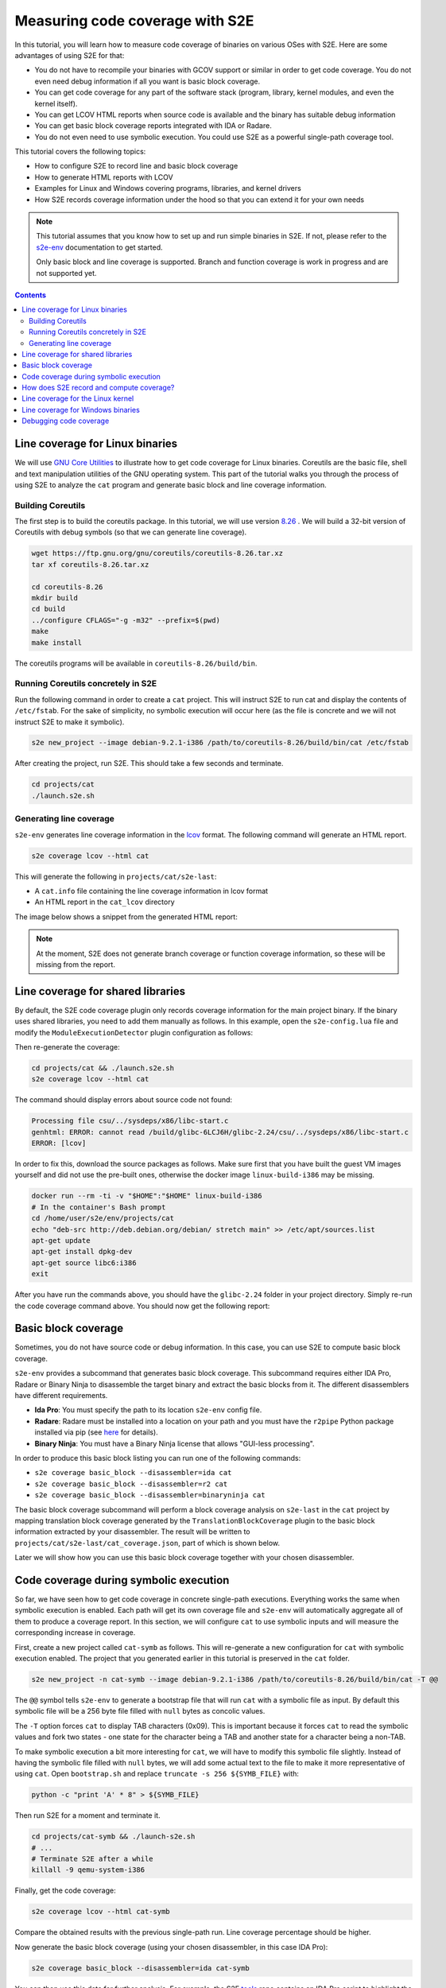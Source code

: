 ================================
Measuring code coverage with S2E
================================

In this tutorial, you will learn how to measure code coverage of binaries on various OSes with S2E.
Here are some advantages of using S2E for that:

- You do not have to recompile your binaries with GCOV support or similar in order to get
  code coverage. You do not even need debug information if all you want is basic block coverage.

- You can get code coverage for any part of the software stack (program, library, kernel modules, and even
  the kernel itself).

- You can get LCOV HTML reports when source code is available and the binary has suitable debug information

- You can get basic block coverage reports integrated with IDA or Radare.

- You do not even need to use symbolic execution. You could use S2E as a powerful single-path coverage tool.

This tutorial covers the following topics:

- How to configure S2E to record line and basic block coverage
- How to generate HTML reports with LCOV
- Examples for Linux and Windows covering programs, libraries, and kernel drivers
- How S2E records coverage information under the hood so that you can extend it for your own needs


.. note::

    This tutorial assumes that you know how to set up and run simple binaries in S2E. If not, please refer to the
    `s2e-env <../../s2e-env.rst>`__ documentation to get started.

    Only basic block and line coverage is supported.
    Branch and function coverage is work in progress and are not supported yet.

.. contents::


Line coverage for Linux binaries
================================

We will use `GNU Core Utilities <https://www.gnu.org/software/coreutils/coreutils.html>`__ to illustrate how to get
code coverage for Linux binaries. Coreutils are the basic file, shell and text
manipulation utilities of the GNU operating system. This part of the tutorial walks you through the process of using
S2E to analyze the ``cat`` program and generate basic block and line coverage information.


Building Coreutils
------------------

The first step is to build the coreutils package. In this tutorial, we will use version `8.26
<https://ftp.gnu.org/gnu/coreutils/coreutils-8.26.tar.xz>`__ . We will build a 32-bit version of Coreutils with debug
symbols (so that we can generate line coverage).

.. code-block:: console

    wget https://ftp.gnu.org/gnu/coreutils/coreutils-8.26.tar.xz
    tar xf coreutils-8.26.tar.xz

    cd coreutils-8.26
    mkdir build
    cd build
    ../configure CFLAGS="-g -m32" --prefix=$(pwd)
    make
    make install

The coreutils programs will be available in ``coreutils-8.26/build/bin``.

Running Coreutils concretely in S2E
-----------------------------------

Run the following command in order to create a ``cat`` project. This will instruct S2E to run cat and display
the contents of ``/etc/fstab``. For the sake of simplicity, no symbolic execution will occur here (as the file
is concrete and we will not instruct S2E to make it symbolic).

.. code-block:: console

    s2e new_project --image debian-9.2.1-i386 /path/to/coreutils-8.26/build/bin/cat /etc/fstab

After creating the project, run S2E. This should take a few seconds and terminate.

.. code-block:: console

    cd projects/cat
    ./launch.s2e.sh

Generating line coverage
------------------------

``s2e-env`` generates line coverage information in the `lcov <http://ltp.sourceforge.net/coverage/lcov.php>`__ format.
The following command will generate an HTML report.

.. code-block:: console

    s2e coverage lcov --html cat

This will generate the following in ``projects/cat/s2e-last``:

* A ``cat.info`` file containing the line coverage information in lcov format
* An HTML report in the ``cat_lcov`` directory

The image below shows a snippet from the generated HTML report:

.. image:: lcov-cat-sp1.png
   :width: 640px

.. image:: lcov-cat-sp2.png
   :width: 640px

.. note::

  At the moment, S2E does not generate branch coverage or function coverage information, so these will be
  missing from the report.

Line coverage for shared libraries
==================================

By default, the S2E code coverage plugin only records coverage information for the main project binary. If the
binary uses shared libraries, you need to add them manually as follows. In this example, open the ``s2e-config.lua``
file and modify the ``ModuleExecutionDetector`` plugin configuration as follows:

.. code-block:: lua
   :caption: s2e-config.lua

    add_plugin("ModuleExecutionDetector")
    pluginsConfig.ModuleExecutionDetector = {
        mod_0 = {
            moduleName = "cat",
        },

        mod_1 = {
            moduleName = "libc-2.24.so",
        }
    }

Then re-generate the coverage:

.. code-block:: console

    cd projects/cat && ./launch.s2e.sh
    s2e coverage lcov --html cat

The command should display errors about source code not found:

.. code-block:: console

    Processing file csu/../sysdeps/x86/libc-start.c
    genhtml: ERROR: cannot read /build/glibc-6LCJ6H/glibc-2.24/csu/../sysdeps/x86/libc-start.c
    ERROR: [lcov]

In order to fix this, download the source packages as follows. Make sure first that you have built the guest VM images
yourself and did not use the pre-built ones, otherwise the docker image ``linux-build-i386`` may be missing.

.. code-block:: console

    docker run --rm -ti -v "$HOME":"$HOME" linux-build-i386
    # In the container's Bash prompt
    cd /home/user/s2e/env/projects/cat
    echo "deb-src http://deb.debian.org/debian/ stretch main" >> /etc/apt/sources.list
    apt-get update
    apt-get install dpkg-dev
    apt-get source libc6:i386
    exit

After you have run the commands above, you should have the ``glibc-2.24`` folder in your project directory.
Simply re-run the code coverage command above. You should now get the following report:

.. image:: lcov-libc-sp1.png
   :width: 640px

Basic block coverage
====================

Sometimes, you do not have source code or debug information. In this case, you can use S2E to compute
basic block coverage.

``s2e-env`` provides a subcommand that generates basic block coverage. This subcommand requires either IDA Pro, Radare
or Binary Ninja to disassemble the target binary and extract the basic blocks from it. The different disassemblers have
different requirements.

- **Ida Pro**: You must specify the path to its location ``s2e-env`` config file.
- **Radare**: Radare must be installed into a location on your path and you must have the ``r2pipe`` Python package
  installed via pip (see `here <https://github.com/S2E/s2e-env/blob/master/README.md>`__ for details).
- **Binary Ninja**: You must have a Binary Ninja license that allows "GUI-less processing".

In order to produce this basic block listing you can run one of the following commands:

- ``s2e coverage basic_block --disassembler=ida cat``
- ``s2e coverage basic_block --disassembler=r2 cat``
- ``s2e coverage basic_block --disassembler=binaryninja cat``

The basic block coverage subcommand will perform a block coverage analysis on ``s2e-last`` in the ``cat`` project by
mapping translation block coverage generated by the ``TranslationBlockCoverage`` plugin to the basic block information
extracted by your disassembler. The result will be written to ``projects/cat/s2e-last/cat_coverage.json``, part of
which is shown below.

.. code-block:: json
   :caption: cat_coverage.json

    {
        "coverage": [
            {
                "end_addr": 134516923,
                "function": "__do_global_dtors_aux",
                "start_addr": 134516916
            },
            {
                "end_addr": 134516165,
                "function": ".__fpending",
                "start_addr": 134516160
            },
            {
                "end_addr": 134515758,
                "function": ".init_proc",
                "start_addr": 134515754
            },
            ...
        ],
        "stats": {
            "covered_basic_blocks": 215,
            "total_basic_blocks": 1456
        }
    }

Later we will show how you can use this basic block coverage together with your chosen disassembler.

Code coverage during symbolic execution
=======================================

So far, we have seen how to get code coverage in concrete single-path executions. Everything works the same
when symbolic execution is enabled. Each path will get its own coverage file and ``s2e-env`` will automatically
aggregate all of them to produce a coverage report. In this section, we will configure ``cat`` to use symbolic
inputs and will measure the corresponding increase in coverage.

First, create a new project called ``cat-symb`` as follows. This will re-generate a new configuration for ``cat``
with symbolic execution enabled. The project that you generated earlier in this tutorial is preserved in the ``cat``
folder.

.. code-block:: console

    s2e new_project -n cat-symb --image debian-9.2.1-i386 /path/to/coreutils-8.26/build/bin/cat -T @@

The ``@@`` symbol tells ``s2e-env`` to generate a bootstrap file that will run ``cat`` with a symbolic file as input.
By default this symbolic file will be a 256 byte file filled with ``null`` bytes as concolic values.

The ``-T`` option forces ``cat`` to display TAB characters (0x09). This is important because it forces ``cat`` to read
the symbolic values and fork two states - one state for the character being a TAB and another state for a character
being a non-TAB.

To make symbolic execution a bit more interesting for ``cat``, we will have to modify this symbolic file slightly.
Instead of having the symbolic file filled with ``null`` bytes, we will add some actual text to the file to make it
more representative of using ``cat``. Open ``bootstrap.sh`` and replace ``truncate -s 256 ${SYMB_FILE}`` with:

.. code-block:: bash

    python -c "print 'A' * 8" > ${SYMB_FILE}

Then run S2E for a moment and terminate it.

.. code-block:: console

    cd projects/cat-symb && ./launch-s2e.sh
    # ...
    # Terminate S2E after a while
    killall -9 qemu-system-i386

Finally, get the code coverage:

.. code-block:: console

    s2e coverage lcov --html cat-symb

Compare the obtained results with the previous single-path run. Line coverage percentage should be higher.

.. image:: lcov-cat-mp1.png
   :width: 640

Now generate the basic block coverage (using your chosen disassembler, in this case IDA Pro):

.. code-block:: console

    s2e coverage basic_block --disassembler=ida cat-symb

You can then use this data for further analysis. For example, the S2E `tools <https://github.com/S2E/tools>`__ repo
contains an IDA Pro script to highlight the basic blocks covered by S2E during analysis. This script can be found at
``install/bin/ida_highlight_basic_blocks.py`` in your S2E environment. To run the script, open the ``cat`` binary in
IDA Pro, select "Script file" from the "File" menu and open ``install/bin/ida_highlight_basic_blocks.py``. You will be
prompted for the ``basic_block_coverage.json`` file generated by S2E. Select this file and the basic blocks executed by
S2E will be colored green. Depending on how long you let S2E run for and how many translation blocks it executed, you
should get a graph similar to the following:

.. image:: ida_cat_coverage.png
   :width: 640

Examining the debug log in ``s2e-last/debug.txt`` you should see a fork at address 0x8049ADE. If you look at this
address in IDA Pro, you should see a ``cmp [ebp+ch_0], 9`` at the previous instruction (address 0x8049ADA). This is
``cat`` checking if the current character is a TAB or not (as previously mentioned the ASCII value for TAB is 0x09).
Because the file contains symbolic data, a fork will occur at the ``jnz`` instruction.

Similarly, Radare can be used to annotate the basic blocks covered by S2E with `metadata
<https://radare.gitbooks.io/radare2book/content/disassembling/adding_metadata.html>`__. This script can be found at
``install/bin/r2_highlight_basic_blocks.py`` in your S2E environment. To run the script, open the ``cat`` binary in
Radare as follows:

.. code-block:: console

    r2 -i install/bin/r2_highlight_basic_blocks.py projects/cat-symb/cat

You will be prompted for the ``basic_block_coverage.json`` file generated by S2E. Enter the path to this file and the
basic blocks executed by S2E will be annotated with a ``Covered by S2E`` comment. The image below illustrates this.

.. image:: r2_cat_coverage.png
   :width: 640

How does S2E record and compute coverage?
=========================================

In this section, we will take a step back and explain at a high level what components of S2E are involved to
generate coverage. This is useful in case you would like to extend S2E to generate other types of coverage.

S2E takes as input a virtual machine and a configuration file, and outputs JSON files that contain a list of
executed program counters that belong to the modules specified in the configuration file. A module is essentially
a binary file that can be loaded and executed by the guest OS (``.exe``, ``.so``, ``.dll``, etc.),
whether in user or kernel space.

S2E relies on three plugins to generate coverage data: an OS monitor, a module execution detector, and
a coverage generator plugin. These plugins are all enabled by default in ``s2e-config.lua`` when creating a project
with ``s2e-env``. The job of the OS monitor (e.g., ``WindowsMonitor`` or ``LinuxMonitor``) is to monitor various
system events, such as module loads/unloads, and notify any interested plugins about them. One such plugin is the
module execution detector (``ModuleExecutionDetector``). This plugin reacts to events from the OS monitor
in order to notify its own clients about instructions executed by the modules of interest. The module execution
detector filters out all the other instructions that do not belong to the modules of interest. Finally, the code
coverage plugin (i.e., ``TranslationBlockCoverage``) connects to the module execution detector plugin in order to
record executed instructions.

The S2E coverage plugin records coverage during code *translation* rather than code *execution* in order to be more
efficient. The S2E execution engine continuously fetches blocks of guest code, translates them to host code, and
packages this host code into *translation blocks*. S2E stores translation blocks in a cache in order to avoid redundant
translations and speed up execution (e.g., if guest code executes a loop). The ``TranslationBlockCoverage`` plugin
listens for guest code translation events and records the start and end address of the block, as well as the size
of the block. S2E however only provides raw virtual addresses and the coverage plugin must first convert them to
addresses that are relative to the module's base address. ``TranslationBlockCoverage`` calls ``ModuleExecutionDetector``
in order to do the conversion. After that, it records the converted addresses in the JSON file. This conversion is
important, as raw virtual addresses may be different from run to run (relocations, ASLR, etc.).

Generating basic block coverage requires an off-line conversion step from translation blocks to basic blocks.
A translation block (TB) is a sequence of instructions that ends with a control flow change (e.g., call, jump).
A basic block (BB) is a translation block with the additional constraint that it may have only one entry. As a result,
a TB may span one or more BBs. A TB may also start in the middle of a translation block due to how the code
translator works (a TB may be interrupted at any time by an exception, and when execution returns, the translator
starts a fresh TB from the current program counter). The conversion will therefore take one TB and output all the BBs
it overlaps. This set of covered BBs will then be compared to the total set of BBs of the module in order to compute
basic block coverage.

Generating line coverage is simpler: just translate each address in ``[tb_start, tb_start + tb_size[`` to a source
file, line number, and function name using the debug information. ``s2e-env`` relies on the DWARF information stored
in the binary in order to get this information and package it into a coverage file understood by LCOV.


.. note::

    ``TranslationBlockCoverage`` only supports line/basic block coverage. It does not support branch coverage yet.
    A branch coverage plugin would have to instrument branch instructions and record their outcome. The plugin
    would listen to code translation events, check if the translated instruction is a branch, and if so insert
    instrumentation code. This code would then determine the ``(source_pc, target_pc)`` pair and record it in the
    coverage file. ``source_pc`` is the address of the current branch instruction and ``target_pc`` is already
    stored in the program counter register when the instrumentation runs.


Line coverage for the Linux kernel
==================================

The Linux kernel is just another module as far as S2E is concerned. Recording coverage for it works like for any
other program.

.. warning::

    Make sure you build S2E images yourself. Do not use the pre-built ones as the source information will not match
    the Linux source on your system and the coverage report may be empty.

1. Create a new project or pick an existing one. The analysis target does not matter, so you may also create
   an empty project. In your S2E environment:

   .. code-block:: console

       s2e new_project -n linux-kernel -i debian-9.2.1-x86_64 --no-target --type linux

2. Add ``vmlinux`` to the ``ModuleExecutionDetector`` plugin configuration:

   .. code-block:: lua
       :caption: s2e-config.lua

       add_plugin("ModuleExecutionDetector")
       pluginsConfig.ModuleExecutionDetector = {
           mod_vmlinux = {
            moduleName = "vmlinux",
           }
       }

3. Open ``bootstrap.sh`` and add the following commands right before the kill state command at the end of the script:

   .. code-block:: bash
      :caption: bootstrap.sh

        ...

        # Flush the CPU translation block cache.
        # This ensures that the code coverage plugin catches as much of the kernel as possible.
        # Omitting it may under-report coverage.
        # This command may go anywhere, but generally right before your workload.
        ${S2ECMD} flush_tbs

        # Run a kernel-intensive utility here
        find /usr

        # Kill states before exiting
        ${S2ECMD} kill $? "Target execution terminated"

   Alternatively, if you specified a binary to analyze during project creation, add ``${S2ECMD} flush_tbs``
   to the ``execute_target`` function in ``bootstrap.sh`` as follows.

   .. code-block:: bash
      :caption: bootstrap.sh

        function execute_target {
            local TARGET
            TARGET="$1"
            SYMB_FILE="$(prepare_inputs)"

            # ...

            # This command may go anywhere, but generally right before your workload
            ${S2ECMD} flush_tbs

            # Run a kernel-intensive utility here
            find /

            # ...
        }

4. Run S2E. The ``TranslationBlockCoverage`` plugins writes coverage files when states terminate so make sure
   at least one state is completed before killing S2E.

   .. code-block:: console

       cd projects/linux-kernel
       ./launch-s2e.sh

5. Generate line coverage information. This may take a few minutes as ``vmlinux`` is large and ``pyelftools`` that
   ``s2e-env`` uses internally is slow. Do not forget the ``--include-covered-files-only`` option to keep the report
   as short as possible (source files with no coverage will be omitted).

   .. code-block:: console

       s2e coverage lcov --html --include-covered-files-only linux-kernel

   This should produce a report that looks like this:

   .. image:: linux-cov.png
      :width: 640px

Line coverage for Windows binaries
==================================

Line coverage support for Windows binaries is currently in progress. There are two main cases:

1. Using embedded DWARF information in the executable file.
   ``s2e-env`` combines ``pefile`` with ``pyelftools`` in order to read DWARF information from PE files.
   Line coverage should work properly for Windows binaries compiled with DWARF information (clang, mingw, etc.).

2. Using the PDB file produced by Microsoft compilers.
   This format is not officially documented. Microsoft released some
   `source code <https://github.com/Microsoft/microsoft-pdb>`__ that helped LLVM add support for it, so Python parsers
   should come soon too. In the meantime, S2E provides a tool that converts PDB files to a JSON format
   that can be read by ``s2e-env``.

   The Windows device driver testing `tutorial <../../Tutorials/WindowsDrivers/FaultInjection.rst>`__
   shows in details how to obtain line coverage for Windows kernel binaries.


Debugging code coverage
=======================

The typical symptom is that the coverage report is empty. Here is a checklist to help with debugging:

- Check that your binaries have debug information. Recompile them if needed. For Windows binaries, make sure
  you generated the ``.lines`` file as instructed by the coverage tool.

- Make sure the source code is available at the same location as when the binary was built. In most cases,
  ``s2e-env`` will guess the proper location if you place the source in the project's directory.

- If you do not get any coverage for the Linux kernel, check that you built the guest images on the same machine
  where you run S2E (or at least all the files are at the same locations).
  You cannot use pre-built images as their source paths are unlikely to match those on your machine.

- Check that the ``tb-coverage*.json`` files contain adequate data. If they do not exist, check that you terminated
  S2E after at least one state completed. Alternatively, you can use the ``writeCoveragePeriod`` option of the
  ``TranslationBlockCoverage`` plugin in order to periodically dump coverage of the currently running state.
  If coverage files are empty or are missing some modules, check that the S2E configuration is correct.

- Check that ``ModuleExecutionDetector`` in ``s2e-config.lua`` is configured properly. If a module is missing,
  ``TranslationBlockCoverage`` will not generate any coverage information for it.

- Check that the ``Vmi`` plugin in ``s2e-config.lua`` is configured properly. You do not normally need to touch
  this plugin as it is automatically configured with the right settings. If however you have a project generated with
  an older version of ``s2e-env``, you may need to add new entries. It must have at a minimum the following entries:

  .. code-block:: lua

     pluginsConfig.Vmi = {
         baseDirs = {
             "/home/user/s2e/env/projects/my-project",
             "/home/user/s2e/env/projects/my-project/guest-tools",
             "/home/user/s2e/env/projects/my-project/guestfs"
         }
     }

  The OS monitor plugin may not be able to find your binaries if these search paths are missing.

- Check that your project directory contains a symlink to guestfs:

  .. code-block:: console

        $ ls -l /home/user/s2e/env/projects/my_project
        ...
        lrwxrwxrwx 1 user user      51 Apr  8 18:34 guestfs -> /mnt/home3/guest-images/debian-9.2.1-x86_64/guestfs
        ...

- Check that ``projects/my_project/guestfs/vmlinux`` is valid and contains line information (try ``addr2line``)

- Check that you did not delete temporary image build files, in particular the Linux source code.

  .. code-block:: console

      $ ls -l images/.tmp-output/linux-4.9.3-x86_64/linux-4.9.3/
      drwxrwxr-x  34 user user      4096 Apr 13 19:22 arch
      drwxrwxr-x   3 user user      4096 Apr 13 19:14 block
      drwxrwxr-x   2 user user      4096 Apr 13 19:12 certs
      -rw-rw-r--   1 user user    107982 Jan 19 13:27 config-i386
      -rw-rw-r--   1 user user     18693 Jan 19 13:27 COPYING
      -rw-rw-r--   1 user user     98277 Jan 19 13:27 CREDITS
      ...
